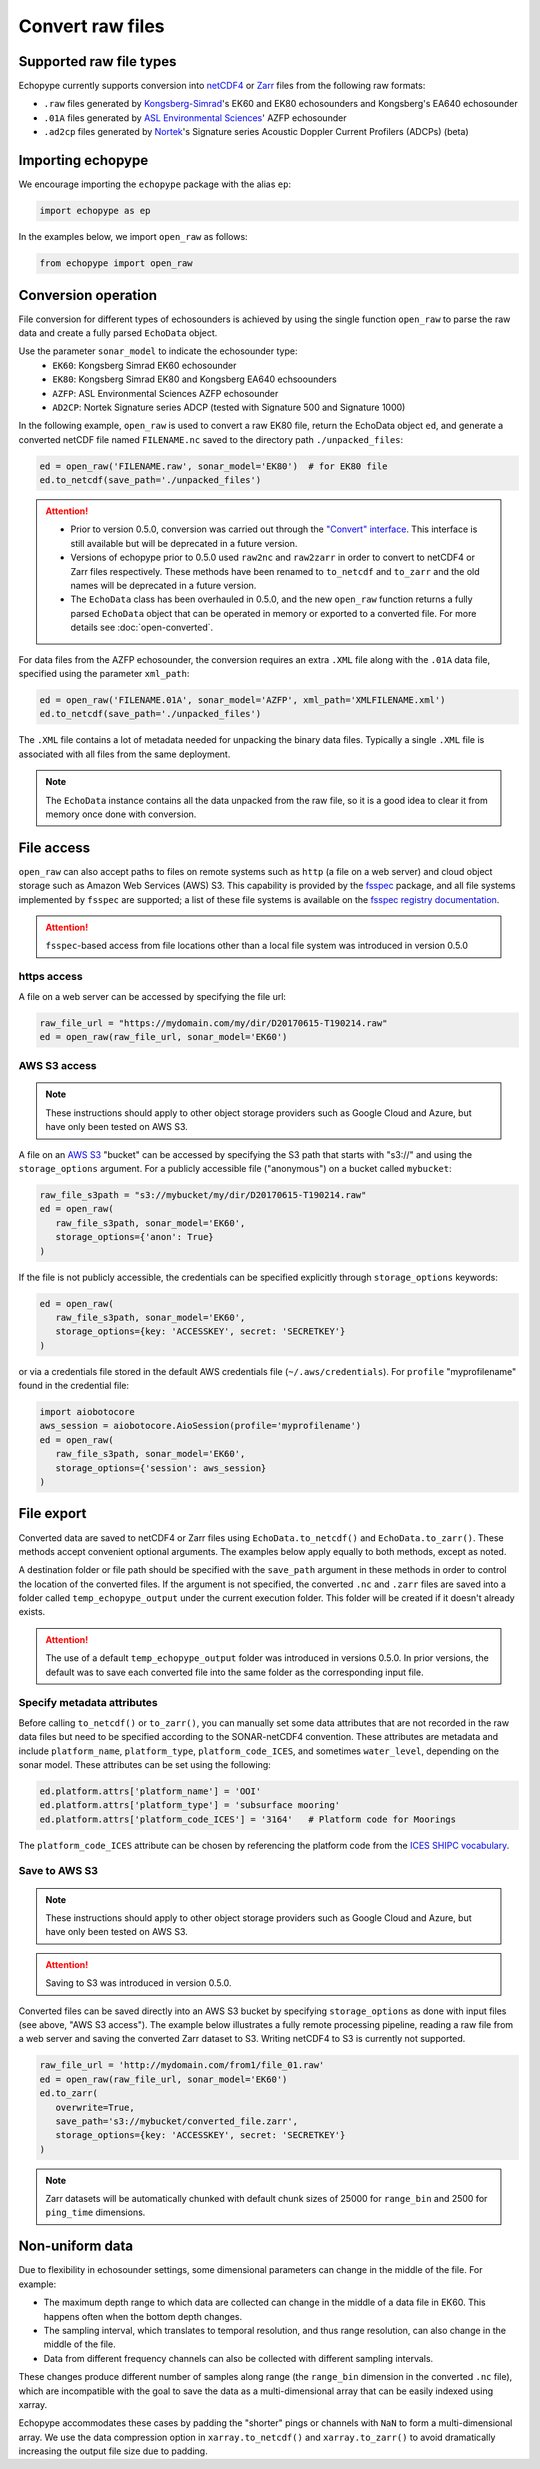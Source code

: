 Convert raw files
=================

Supported raw file types
------------------------

Echopype currently supports conversion into 
`netCDF4 <https://www.unidata.ucar.edu/software/netcdf/>`_ or 
`Zarr <https://zarr.readthedocs.io>`_ files from the following raw formats:

- ``.raw`` files generated by `Kongsberg-Simrad <https://www.kongsberg.com/maritime/contact/simrad/>`_'s 
  EK60 and EK80 echosounders and Kongsberg's EA640 echosounder
- ``.01A`` files generated by `ASL Environmental Sciences <https://aslenv.com>`_' AZFP echosounder
- ``.ad2cp`` files generated by `Nortek <https://www.nortekgroup.com/>`_'s
  Signature series Acoustic Doppler Current Profilers (ADCPs) (beta)


Importing echopype
------------------

We encourage importing the ``echopype`` package with the alias ``ep``:

.. code-block:: python

    import echopype as ep

In the examples below, we import ``open_raw`` as follows:

.. code-block:: python

    from echopype import open_raw

Conversion operation
--------------------

File conversion for different types of echosounders is achieved by
using the single function ``open_raw`` to parse the raw data and
create a fully parsed ``EchoData`` object.

Use the parameter ``sonar_model`` to indicate the echosounder type:
    - ``EK60``: Kongsberg Simrad EK60 echosounder
    - ``EK80``: Kongsberg Simrad EK80 and Kongsberg EA640 echsoounders
    - ``AZFP``: ASL Environmental Sciences AZFP echosounder
    - ``AD2CP``: Nortek Signature series ADCP
      (tested with Signature 500 and Signature 1000)

In the following example, ``open_raw`` is used to convert a raw EK80 file,
return the EchoData object ``ed``, and generate a converted
netCDF file named ``FILENAME.nc`` saved to the directory path
``./unpacked_files``:

.. code-block:: python

    ed = open_raw('FILENAME.raw', sonar_model='EK80')  # for EK80 file
    ed.to_netcdf(save_path='./unpacked_files')


.. EXPERIMENT WITH BEST WAY TO PRESENT NOTES (DIRECTIVES) ABOUT CHANGES WITH NEW VERSION

.. attention::

   - Prior to version 0.5.0, conversion was carried out through the
     `"Convert" interface <https://echopype.readthedocs.io/en/v0.4.1/usage.html#conversion-operation>`_.
     This interface is still available but will be deprecated in 
     a future version.
   - Versions of echopype prior to 0.5.0 used ``raw2nc`` and ``raw2zarr``
     in order to convert to netCDF4 or Zarr files respectively. 
     These methods have been renamed to ``to_netcdf`` and ``to_zarr``
     and the old names will be deprecated in a future version.
   - The ``EchoData`` class has been overhauled in 0.5.0, and the new ``open_raw`` function
     returns a fully parsed ``EchoData`` object that can be operated in memory or
     exported to a converted file. For more details see :doc:`open-converted`.

For data files from the AZFP echosounder, the conversion requires an
extra ``.XML`` file along with the ``.01A`` data file, specified using
the parameter ``xml_path``:

.. code-block:: python

    ed = open_raw('FILENAME.01A', sonar_model='AZFP', xml_path='XMLFILENAME.xml')
    ed.to_netcdf(save_path='./unpacked_files')

The ``.XML`` file contains a lot of metadata needed for unpacking the 
binary data files. Typically a single ``.XML`` file is associated with 
all files from the same deployment.

.. note::

   The ``EchoData`` instance contains all the data unpacked from the raw file,
   so it is a good idea to clear it from memory once done with conversion.


File access
-----------

.. Specifying multiple files
.. ~~~~~~~~~~~~~~~~~~~~~~~~~

.. ``open_raw`` can accept a list of file paths pointing to multiple files.
.. For example:

.. .. code-block:: python

   raw_file_paths = [
      './raw_data_files/file_01.raw',
      './raw_data_files/file_02.raw'
   ]
   ed = open_raw(raw_file_paths, sonar_model='EK60')

``open_raw`` can also accept paths to files on remote systems such as ``http`` 
(a file on a web server) and cloud object storage such as Amazon Web Services (AWS) S3. 
This capability is provided by the `fsspec <https://filesystem-spec.readthedocs.io>`_ 
package, and all file systems implemented by ``fsspec`` are supported; 
a list of these file systems is available on the 
`fsspec registry documentation <https://filesystem-spec.readthedocs.io/en/latest/api.html#built-in-implementations>`_.

.. attention::
   ``fsspec``-based access from file locations other than a local file system was 
   introduced in version 0.5.0

https access
~~~~~~~~~~~~

A file on a web server can be accessed by specifying the file url:

.. code-block:: python

   raw_file_url = "https://mydomain.com/my/dir/D20170615-T190214.raw"
   ed = open_raw(raw_file_url, sonar_model='EK60')

AWS S3 access
~~~~~~~~~~~~~

.. note::

   These instructions should apply to other object storage providers such as 
   Google Cloud and Azure, but have only been tested on AWS S3.

A file on an `AWS S3 <https://aws.amazon.com/s3/>`_ "bucket" can be accessed by 
specifying the S3 path that starts with "s3://" and using the ``storage_options`` 
argument. For a publicly accessible file ("anonymous") on a bucket called ``mybucket``:

.. code-block:: python

   raw_file_s3path = "s3://mybucket/my/dir/D20170615-T190214.raw"
   ed = open_raw(
      raw_file_s3path, sonar_model='EK60',
      storage_options={'anon': True}
   )

If the file is not publicly accessible, the credentials can be specified explicitly
through ``storage_options`` keywords:

.. code-block:: python

   ed = open_raw(
      raw_file_s3path, sonar_model='EK60',
      storage_options={key: 'ACCESSKEY', secret: 'SECRETKEY'}
   )

or via a credentials file stored in the default AWS credentials file 
(``~/.aws/credentials``). For ``profile`` "myprofilename" found in 
the credential file:

.. code-block:: python

   import aiobotocore
   aws_session = aiobotocore.AioSession(profile='myprofilename')
   ed = open_raw(
      raw_file_s3path, sonar_model='EK60',
      storage_options={'session': aws_session}
   )


File export
-----------

Converted data are saved to netCDF4 or Zarr files using ``EchoData.to_netcdf()`` 
and ``EchoData.to_zarr()``. These methods accept convenient optional arguments. 
The examples below apply equally to both methods, except as noted.

A destination folder or file path should be specified with the ``save_path`` 
argument in these methods in order to control the location of the converted files.
If the argument is not specified, the converted ``.nc`` and ``.zarr`` 
files are saved into a folder called ``temp_echopype_output`` under the 
current execution folder. This folder will be created if it doesn't already exists.

.. attention::

   The use of a default ``temp_echopype_output`` folder was introduced in 
   versions 0.5.0. In prior versions, the default was to save each
   converted file into the same folder as the corresponding input file.


Specify metadata attributes
~~~~~~~~~~~~~~~~~~~~~~~~~~~

Before calling ``to_netcdf()`` or ``to_zarr()``, you can manually set some
data attributes that are not recorded in the raw data files but need to be
specified according to the SONAR-netCDF4 convention.
These attributes are metadata and include
``platform_name``, ``platform_type``, ``platform_code_ICES``,
and sometimes ``water_level``, depending on the sonar model.
These attributes can be set using the following:

.. code-block:: python

    ed.platform.attrs['platform_name'] = 'OOI'
    ed.platform.attrs['platform_type'] = 'subsurface mooring'
    ed.platform.attrs['platform_code_ICES'] = '3164'   # Platform code for Moorings

The ``platform_code_ICES`` attribute can be chosen by referencing
the platform code from the
`ICES SHIPC vocabulary <https://vocab.ices.dk/?ref=315>`_.


.. Save converted files into a specified folder
.. ~~~~~~~~~~~~~~~~~~~~~~~~~~~~~~~~~~~~~~~~~~~~

.. In this example, each input file will be converted to an individual ``.nc`` file
.. and stored in the ``./unpacked_files`` directory.

.. .. code-block:: python

   raw_file_paths = [                              # a list of raw data files
      './raw_data_files/dir1/file_01.raw',
      './raw_data_files/dir2/file_02.raw'
   ]
   ed = open_raw(raw_file_paths, sonar_model='EK60')     # create an EchoData object
   ed.to_netcdf(save_path='./unpacked_files')      # set the output directory

.. Combine multiple raw files into one converted file
.. ~~~~~~~~~~~~~~~~~~~~~~~~~~~~~~~~~~~~~~~~~~~~~~~~~~

.. Multiple files can be combined into a single converted file using the
.. ``combine`` argument (the default is ``combine=False``). In that case,
.. ``save_path`` must be specified explicitly. If ``save_path`` is only a filename
.. rather than a full file path, the combined output file will be saved to the
.. default ``temp_echopype_output`` folder.

.. .. code-block:: python

   raw_file_paths = [                              # a list of raw data files
      './raw_data_files/dir1/file_01.raw',
      './raw_data_files/dir2/file_02.raw'
   ]
   ed = open_raw(raw_file_paths, sonar_model='EK60')     # create an EchoData object
   ed.to_zarr(
      combine=True,                                # combine all input files on conversion
      save_path='./unpacked_files/combined_file.zarr'
   )

Save to AWS S3
~~~~~~~~~~~~~~

.. note::

   These instructions should apply to other object storage providers such as 
   Google Cloud and Azure, but have only been tested on AWS S3.

.. attention::
   Saving to S3 was introduced in version 0.5.0.

Converted files can be saved directly into an AWS S3 bucket by specifying ``storage_options``
as done with input files (see above, "AWS S3 access"). The example below illustrates a 
fully remote processing pipeline, reading a raw file from a web server and saving the
converted Zarr dataset to S3. Writing netCDF4 to S3 is currently not supported.

.. code-block:: python

      raw_file_url = 'http://mydomain.com/from1/file_01.raw'
      ed = open_raw(raw_file_url, sonar_model='EK60')
      ed.to_zarr(
         overwrite=True,
         save_path='s3://mybucket/converted_file.zarr',
         storage_options={key: 'ACCESSKEY', secret: 'SECRETKEY'}
      )

.. note::

   Zarr datasets will be automatically chunked with default chunk sizes of 
   25000 for ``range_bin`` and 2500 for ``ping_time`` dimensions.


Non-uniform data
----------------

Due to flexibility in echosounder settings, some dimensional parameters can
change in the middle of the file. For example:

- The maximum depth range to which data are collected can change in the middle
  of a data file in EK60. This happens often when the bottom depth changes.
- The sampling interval, which translates to temporal resolution, and thus range
  resolution, can also change in the middle of the file.
- Data from different frequency channels can also be collected with
  different sampling intervals.

These changes produce different number of samples along range (the ``range_bin``
dimension in the converted ``.nc`` file), which are incompatible with the goal
to save the data as a multi-dimensional array that can be easily indexed using xarray.

Echopype accommodates these cases by padding the "shorter" pings or channels with
``NaN`` to form a multi-dimensional array. We use the data compression option
in ``xarray.to_netcdf()`` and ``xarray.to_zarr()`` to avoid dramatically
increasing the output file size due to padding.

